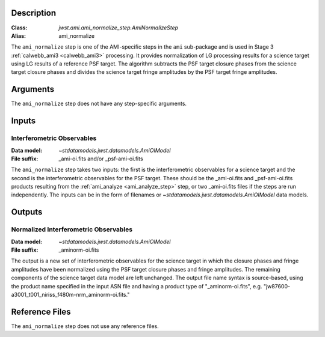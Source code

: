 Description
-----------

:Class: `jwst.ami.ami_normalize_step.AmiNormalizeStep`
:Alias: ami_normalize

The ``ami_normalize`` step is one of the AMI-specific steps in the ``ami``
sub-package and is used in Stage 3 :ref:`calwebb_ami3 <calwebb_ami3>`
processing. It provides normalization of LG processing results for
a science target using LG results of a reference PSF target. The algorithm
subtracts the PSF target closure phases from the science target closure
phases and divides the science target fringe amplitudes by the PSF target
fringe amplitudes.

Arguments
---------
The ``ami_normalize`` step does not have any step-specific arguments.

Inputs
------

Interferometric Observables
^^^^^^^^^^^^^^^^^^^^^^^^^^^
:Data model: `~stdatamodels.jwst.datamodels.AmiOIModel`
:File suffix: _ami-oi.fits and/or _psf-ami-oi.fits

The ``ami_normalize`` step takes two inputs: the first is the
interferometric observables for a science target and the second
is the interferometric observables for the PSF target. These should
be the _ami-oi.fits and _psf-ami-oi.fits products resulting from the
:ref:`ami_analyze <ami_analyze_step>` step, or two _ami-oi.fits files if the steps
are run independently. The inputs can be in the form of filenames or
`~stdatamodels.jwst.datamodels.AmiOIModel` data models.

Outputs
-------

Normalized Interferometric Observables
^^^^^^^^^^^^^^^^^^^^^^^^^^^^^^^^^^^^^^
:Data model: `~stdatamodels.jwst.datamodels.AmiOIModel`
:File suffix: _aminorm-oi.fits

The output is a new set of interferometric observables for the science target
in which the closure phases and fringe amplitudes have been normalized using the PSF target
closure phases and fringe amplitudes. The remaining components of the science
target data model are left unchanged. The output file name syntax is source-based,
using the product name specified in the input ASN file and having a product type
of "_aminorm-oi.fits", e.g. "jw87600-a3001_t001_niriss_f480m-nrm_aminorm-oi.fits."

Reference Files
---------------
The ``ami_normalize`` step does not use any reference files.
